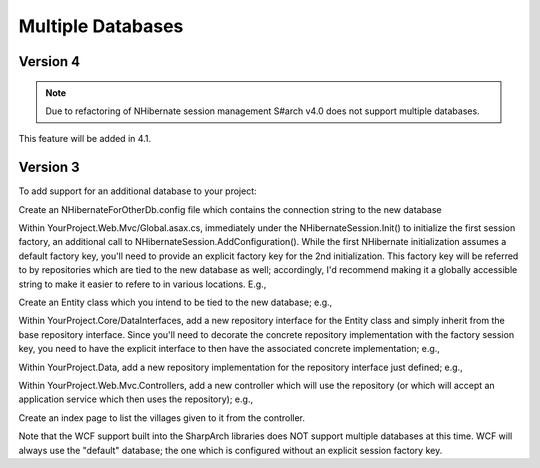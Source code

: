 Multiple Databases
==================

Version 4
-----------

.. note::

  Due to refactoring of NHibernate session management S#arch v4.0 does not support multiple databases. 


This feature will be added in 4.1.


Version 3
---------
To add support for an additional database to your project:


Create an NHibernateForOtherDb.config file which contains the connection
string to the new database

Within YourProject.Web.Mvc/Global.asax.cs, immediately under the
NHibernateSession.Init() to initialize the first session factory, an
additional call to NHibernateSession.AddConfiguration(). While the first
NHibernate initialization assumes a default factory key, you'll need to
provide an explicit factory key for the 2nd initialization. This factory
key will be referred to by repositories which are tied to the new
database as well; accordingly, I'd recommend making it a globally
accessible string to make it easier to refere to in various locations.
E.g.,

.. code-block: C#

    NHibernateSession.AddConfiguration(Northwind.Infrastructure.DataGlobals.OTHER_DB_FACTORY_KEY, 
      new string[] { Server.MapPath("~/bin/Northwind.Data.dll") }, 
      new AutoPersistenceModelGenerator().Generate(),
      Server.MapPath("~/NHibernateForOtherDb.config"), null, null, null);

    // In DataGlobals.cs:
    public const string OTHER_DB_FACTORY_KEY = "nhibernate.other_db";

Create an Entity class which you intend to be tied to the new database;
e.g.,

.. code-block: C#

    public class Village : Entity
    {
        public virtual string Name { get; set; }
    }

Within YourProject.Core/DataInterfaces, add a new repository interface
for the Entity class and simply inherit from the base repository
interface. Since you'll need to decorate the concrete repository
implementation with the factory session key, you need to have the
explicit interface to then have the associated concrete implementation;
e.g.,

.. code-block: C#

    using SharpArch.Core.PersistenceSupport;

    namespace Northwind.Domain.DataInterfaces
    {
        public interface IVillageRepository : IRepository<Village> { }
    }

Within YourProject.Data, add a new repository implementation for the
repository interface just defined; e.g.,

.. code-block: C#

    using Northwind.Core.DataInterfaces;
    using SharpArch.Data.NHibernate;
    using Northwind.Core;

    namespace Northwind.Infrastructure
    {
        [SessionFactory(DataGlobals.OTHER_DB_FACTORY_KEY)]
        public class VillageRepository : 
            Repository<Village>, IVillageRepository { }
    }

Within YourProject.Web.Mvc.Controllers, add a new controller which will
use the repository (or which will accept an application service which
then uses the repository); e.g.,

.. code-block: C#

    using System.Web.Mvc;
    using SharpArch.Web.NHibernate;
    using Northwind.Core.DataInterfaces;
    using SharpArch.Core;
    using Northwind.Core;
    using System.Collections.Generic;

    namespace Northwind.Web.Mvc.Controllers
    {
        public class VillagesController : Controller
        {
            public VillagesController(
                IVillageRepository villageRepository) {
                Check.Require(villageRepository != null,
                    "villageRepository may not be null");
                this.villageRepository = villageRepository;
            }

            [Transaction(DataGlobals.OTHER_DB_FACTORY_KEY)]
            public ActionResult Index() {
                IList<Village> villages = villageRepository.GetAll();
                return View(villages);
            }

            private IVillageRepository villageRepository;
        }
    }

Create an index page to list the villages given to it from the
controller.

Note that the WCF support built into the SharpArch libraries does NOT
support multiple databases at this time. WCF will always use the
"default" database; the one which is configured without an explicit
session factory key.
